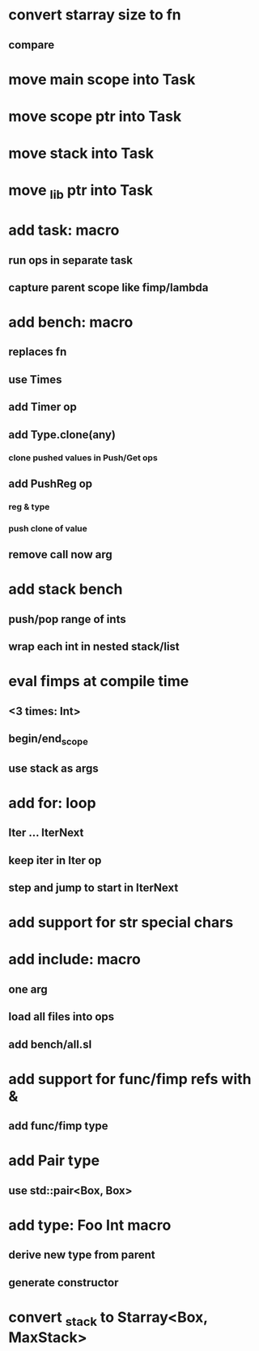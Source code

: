 * convert starray size to fn
** compare
* move main scope into Task
* move scope ptr into Task
* move stack into Task
* move _lib ptr into Task
* add task: macro
** run ops in separate task
** capture parent scope like fimp/lambda
* add bench: macro
** replaces fn
** use Times
** add Timer op
** add Type.clone(any)
*** clone pushed values in Push/Get ops
** add PushReg op
*** reg & type
*** push clone of value
** remove call now arg
* add stack bench
** push/pop range of ints
** wrap each int in nested stack/list
* eval fimps at compile time
** <3 times: Int>
** begin/end_scope
** use stack as args
* add for: loop
** Iter ... IterNext
** keep iter in Iter op
** step and jump to start in IterNext
* add support for str special chars
* add include: macro
** one arg
** load all files into ops
** add bench/all.sl
* add support for func/fimp refs with &
** add func/fimp type
* add Pair type
** use std::pair<Box, Box>
* add type: Foo Int macro
** derive new type from parent
** generate constructor 
* convert _stack to Starray<Box, MaxStack>
